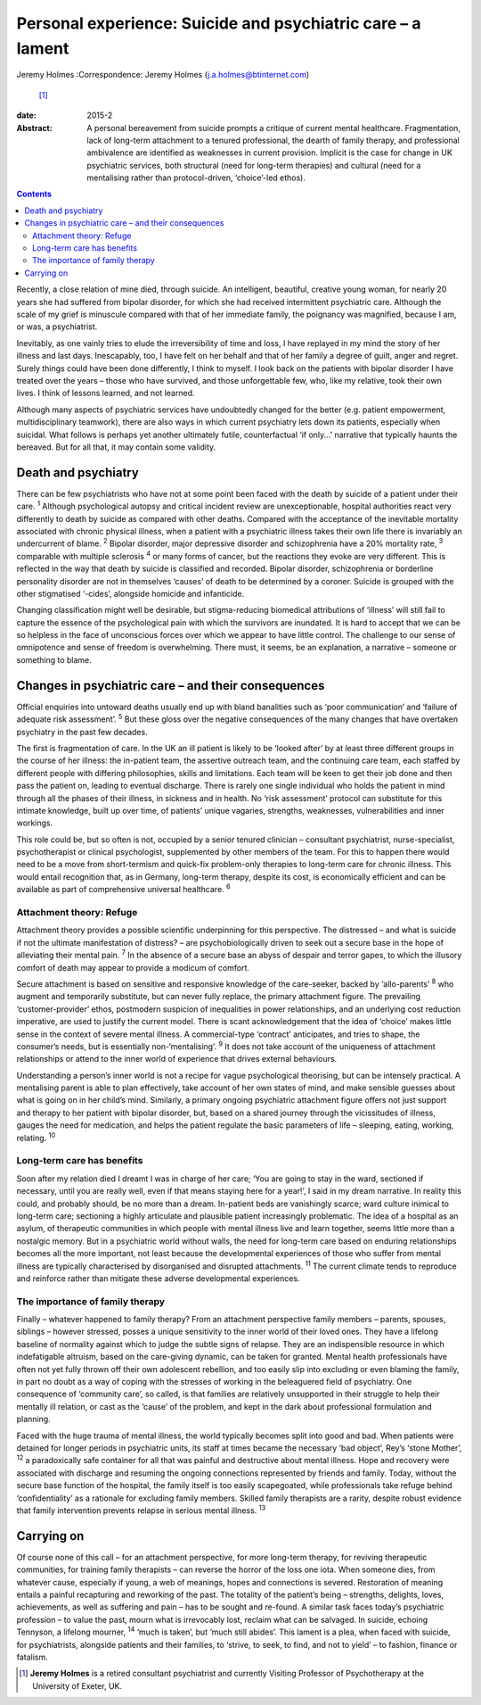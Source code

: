 ============================================================
Personal experience: Suicide and psychiatric care – a lament
============================================================



Jeremy Holmes
:Correspondence: Jeremy Holmes (j.a.holmes@btinternet.com)
 [1]_

:date: 2015-2

:Abstract:
   A personal bereavement from suicide prompts a critique of current
   mental healthcare. Fragmentation, lack of long-term attachment to a
   tenured professional, the dearth of family therapy, and professional
   ambivalence are identified as weaknesses in current provision.
   Implicit is the case for change in UK psychiatric services, both
   structural (need for long-term therapies) and cultural (need for a
   mentalising rather than protocol-driven, ‘choice’-led ethos).


.. contents::
   :depth: 3
..

Recently, a close relation of mine died, through suicide. An
intelligent, beautiful, creative young woman, for nearly 20 years she
had suffered from bipolar disorder, for which she had received
intermittent psychiatric care. Although the scale of my grief is
minuscule compared with that of her immediate family, the poignancy was
magnified, because I am, or was, a psychiatrist.

Inevitably, as one vainly tries to elude the irreversibility of time and
loss, I have replayed in my mind the story of her illness and last days.
Inescapably, too, I have felt on her behalf and that of her family a
degree of guilt, anger and regret. Surely things could have been done
differently, I think to myself. I look back on the patients with bipolar
disorder I have treated over the years – those who have survived, and
those unforgettable few, who, like my relative, took their own lives. I
think of lessons learned, and not learned.

Although many aspects of psychiatric services have undoubtedly changed
for the better (e.g. patient empowerment, multidisciplinary teamwork),
there are also ways in which current psychiatry lets down its patients,
especially when suicidal. What follows is perhaps yet another ultimately
futile, counterfactual ‘if only...’ narrative that typically haunts the
bereaved. But for all that, it may contain some validity.

.. _S1:

Death and psychiatry
====================

There can be few psychiatrists who have not at some point been faced
with the death by suicide of a patient under their care. :sup:`1`
Although psychological autopsy and critical incident review are
unexceptionable, hospital authorities react very differently to death by
suicide as compared with other deaths. Compared with the acceptance of
the inevitable mortality associated with chronic physical illness, when
a patient with a psychiatric illness takes their own life there is
invariably an undercurrent of blame. :sup:`2` Bipolar disorder, major
depressive disorder and schizophrenia have a 20% mortality rate,
:sup:`3` comparable with multiple sclerosis :sup:`4` or many forms of
cancer, but the reactions they evoke are very different. This is
reflected in the way that death by suicide is classified and recorded.
Bipolar disorder, schizophrenia or borderline personality disorder are
not in themselves ‘causes’ of death to be determined by a coroner.
Suicide is grouped with the other stigmatised ‘-cides’, alongside
homicide and infanticide.

Changing classification might well be desirable, but stigma-reducing
biomedical attributions of ‘illness’ will still fail to capture the
essence of the psychological pain with which the survivors are
inundated. It is hard to accept that we can be so helpless in the face
of unconscious forces over which we appear to have little control. The
challenge to our sense of omnipotence and sense of freedom is
overwhelming. There must, it seems, be an explanation, a narrative –
someone or something to blame.

.. _S2:

Changes in psychiatric care – and their consequences
====================================================

Official enquiries into untoward deaths usually end up with bland
banalities such as ‘poor communication’ and ‘failure of adequate risk
assessment’. :sup:`5` But these gloss over the negative consequences of
the many changes that have overtaken psychiatry in the past few decades.

The first is fragmentation of care. In the UK an ill patient is likely
to be ‘looked after’ by at least three different groups in the course of
her illness: the in-patient team, the assertive outreach team, and the
continuing care team, each staffed by different people with differing
philosophies, skills and limitations. Each team will be keen to get
their job done and then pass the patient on, leading to eventual
discharge. There is rarely one single individual who holds the patient
in mind through all the phases of their illness, in sickness and in
health. No ‘risk assessment’ protocol can substitute for this intimate
knowledge, built up over time, of patients’ unique vagaries, strengths,
weaknesses, vulnerabilities and inner workings.

This role could be, but so often is not, occupied by a senior tenured
clinician – consultant psychiatrist, nurse-specialist, psychotherapist
or clinical psychologist, supplemented by other members of the team. For
this to happen there would need to be a move from short-termism and
quick-fix problem-only therapies to long-term care for chronic illness.
This would entail recognition that, as in Germany, long-term therapy,
despite its cost, is economically efficient and can be available as part
of comprehensive universal healthcare. :sup:`6`

.. _S3:

Attachment theory: Refuge
-------------------------

Attachment theory provides a possible scientific underpinning for this
perspective. The distressed – and what is suicide if not the ultimate
manifestation of distress? – are psychobiologically driven to seek out a
secure base in the hope of alleviating their mental pain. :sup:`7` In
the absence of a secure base an abyss of despair and terror gapes, to
which the illusory comfort of death may appear to provide a modicum of
comfort.

Secure attachment is based on sensitive and responsive knowledge of the
care-seeker, backed by ‘allo-parents’ :sup:`8` who augment and
temporarily substitute, but can never fully replace, the primary
attachment figure. The prevailing ‘customer-provider’ ethos, postmodern
suspicion of inequalities in power relationships, and an underlying cost
reduction imperative, are used to justify the current model. There is
scant acknowledgement that the idea of ‘choice’ makes little sense in
the context of severe mental illness. A commercial-type ‘contract’
anticipates, and tries to shape, the consumer’s needs, but is
essentially non-‘mentalising’. :sup:`9` It does not take account of the
uniqueness of attachment relationships or attend to the inner world of
experience that drives external behaviours.

Understanding a person’s inner world is not a recipe for vague
psychological theorising, but can be intensely practical. A mentalising
parent is able to plan effectively, take account of her own states of
mind, and make sensible guesses about what is going on in her child’s
mind. Similarly, a primary ongoing psychiatric attachment figure offers
not just support and therapy to her patient with bipolar disorder, but,
based on a shared journey through the vicissitudes of illness, gauges
the need for medication, and helps the patient regulate the basic
parameters of life – sleeping, eating, working, relating. :sup:`10`

.. _S4:

Long-term care has benefits
---------------------------

Soon after my relation died I dreamt I was in charge of her care; ‘You
are going to stay in the ward, sectioned if necessary, until you are
really well, even if that means staying here for a year!’, I said in my
dream narrative. In reality this could, and probably should, be no more
than a dream. In-patient beds are vanishingly scarce; ward culture
inimical to long-term care; sectioning a highly articulate and plausible
patient increasingly problematic. The idea of a hospital as an asylum,
of therapeutic communities in which people with mental illness live and
learn together, seems little more than a nostalgic memory. But in a
psychiatric world without walls, the need for long-term care based on
enduring relationships becomes all the more important, not least because
the developmental experiences of those who suffer from mental illness
are typically characterised by disorganised and disrupted attachments.
:sup:`11` The current climate tends to reproduce and reinforce rather
than mitigate these adverse developmental experiences.

.. _S5:

The importance of family therapy
--------------------------------

Finally – whatever happened to family therapy? From an attachment
perspective family members – parents, spouses, siblings – however
stressed, posses a unique sensitivity to the inner world of their loved
ones. They have a lifelong baseline of normality against which to judge
the subtle signs of relapse. They are an indispensible resource in which
indefatigable altruism, based on the care-giving dynamic, can be taken
for granted. Mental health professionals have often not yet fully thrown
off their own adolescent rebellion, and too easily slip into excluding
or even blaming the family, in part no doubt as a way of coping with the
stresses of working in the beleaguered field of psychiatry. One
consequence of ‘community care’, so called, is that families are
relatively unsupported in their struggle to help their mentally ill
relation, or cast as the ‘cause’ of the problem, and kept in the dark
about professional formulation and planning.

Faced with the huge trauma of mental illness, the world typically
becomes split into good and bad. When patients were detained for longer
periods in psychiatric units, its staff at times became the necessary
‘bad object’, Rey’s ‘stone Mother’, :sup:`12` a paradoxically safe
container for all that was painful and destructive about mental illness.
Hope and recovery were associated with discharge and resuming the
ongoing connections represented by friends and family. Today, without
the secure base function of the hospital, the family itself is too
easily scapegoated, while professionals take refuge behind
‘confidentiality’ as a rationale for excluding family members. Skilled
family therapists are a rarity, despite robust evidence that family
intervention prevents relapse in serious mental illness. :sup:`13`

.. _S6:

Carrying on
===========

Of course none of this call – for an attachment perspective, for more
long-term therapy, for reviving therapeutic communities, for training
family therapists – can reverse the horror of the loss one iota. When
someone dies, from whatever cause, especially if young, a web of
meanings, hopes and connections is severed. Restoration of meaning
entails a painful recapturing and reworking of the past. The totality of
the patient’s being – strengths, delights, loves, achievements, as well
as suffering and pain – has to be sought and re-found. A similar task
faces today’s psychiatric profession – to value the past, mourn what is
irrevocably lost, reclaim what can be salvaged. In suicide, echoing
Tennyson, a lifelong mourner, :sup:`14` ‘much is taken’, but ‘much still
abides’. This lament is a plea, when faced with suicide, for
psychiatrists, alongside patients and their families, to ‘strive, to
seek, to find, and not to yield’ – to fashion, finance or fatalism.

.. [1]
   **Jeremy Holmes** is a retired consultant psychiatrist and currently
   Visiting Professor of Psychotherapy at the University of Exeter, UK.
